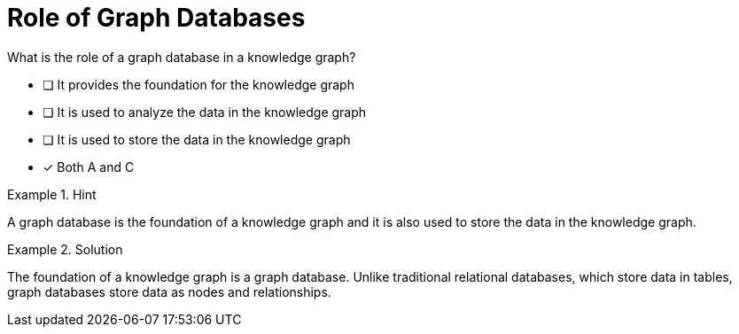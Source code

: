 [.question]
= Role of Graph Databases

What is the role of a graph database in a knowledge graph?


* [ ] It provides the foundation for the knowledge graph
* [ ] It is used to analyze the data in the knowledge graph
* [ ] It is used to store the data in the knowledge graph
* [*]  Both A and C


[.hint]
.Hint
====
A graph database is the foundation of a knowledge graph and it is also used to store the data in the knowledge graph.
====

[.hint]
.Solution
====
The foundation of a knowledge graph is a graph database. Unlike traditional relational databases, which store data in tables, graph databases store data as nodes and relationships.
====
